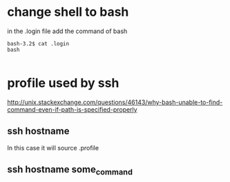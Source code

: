 * change shell to bash
in the .login file
add the command of
bash

#+BEGIN_SRC example
bash-3.2$ cat .login
bash

#+END_SRC
* profile used by ssh
http://unix.stackexchange.com/questions/46143/why-bash-unable-to-find-command-even-if-path-is-specified-properly
** ssh hostname
In this case it will source .profile
** ssh hostname some_command
